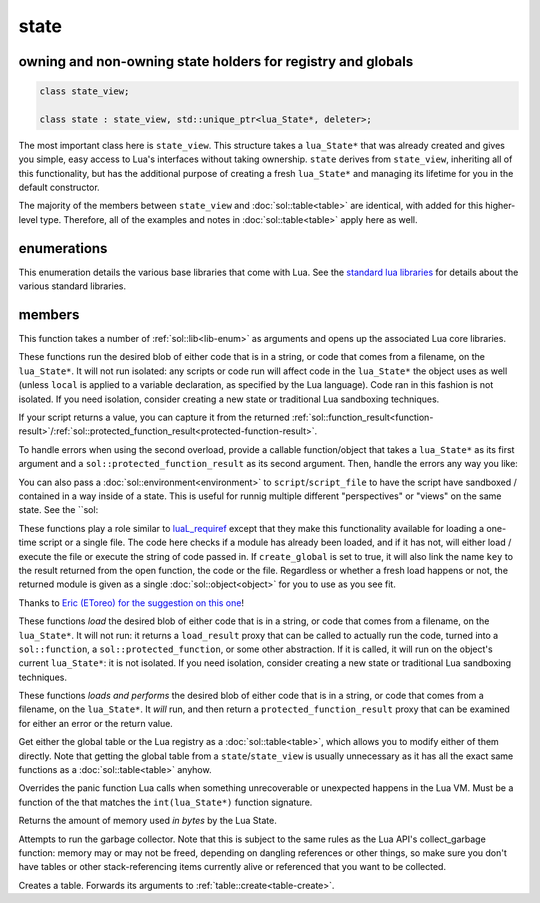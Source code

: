 state
=====
owning and non-owning state holders for registry and globals
------------------------------------------------------------

.. code-block:: cpp

	class state_view;
	
	class state : state_view, std::unique_ptr<lua_State*, deleter>;

The most important class here is ``state_view``. This structure takes a ``lua_State*`` that was already created and gives you simple, easy access to Lua's interfaces without taking ownership. ``state`` derives from ``state_view``, inheriting all of this functionality, but has the additional purpose of creating a fresh ``lua_State*`` and managing its lifetime for you in the default constructor.

The majority of the members between ``state_view`` and :doc:`sol::table<table>` are identical, with added for this higher-level type. Therefore, all of the examples and notes in :doc:`sol::table<table>` apply here as well.

enumerations
------------

.. code-block:: cpp
	:caption: in-lua libraries
	:name: lib-enum

	enum class lib : char {
	    base,
	    package,
	    coroutine,
	    string,
	    os,
	    math,
	    table,
	    debug,
	    bit32,
	    io,
	    ffi,
	    jit,
	    count // do not use
	};

This enumeration details the various base libraries that come with Lua. See the `standard lua libraries`_ for details about the various standard libraries.


members
-------

.. code-block:: cpp
	:caption: function: open standard libraries/modules
	:name: open-libraries

	template<typename... Args>
	void open_libraries(Args&&... args);

This function takes a number of :ref:`sol::lib<lib-enum>` as arguments and opens up the associated Lua core libraries.

.. code-block:: cpp
	:caption: function: script / script_file
	:name: state-script-function

	sol::function_result script(const std::string& code);
	sol::protected_function_result script(const std::string& code, const environment& env);
	template <typename Func>
	sol::protected_function_result script(const std::string& code, Func&& func);
	template <typename Func>
	sol::protected_function_result script(const std::string& code, const environment& env, Func&& func);

	sol::function_result script_file(const std::string& filename);
	sol::protected_function_result script_file(const std::string& filename, const environment& env);
	template <typename Func>
	sol::protected_function_result script_file(const std::string& filename, Func&& func);
	template <typename Func>
	sol::protected_function_result script_file(const std::string& filename, const environment& env, Func&& func);

These functions run the desired blob of either code that is in a string, or code that comes from a filename, on the ``lua_State*``. It will not run isolated: any scripts or code run will affect code in the ``lua_State*`` the object uses as well (unless ``local`` is applied to a variable declaration, as specified by the Lua language). Code ran in this fashion is not isolated. If you need isolation, consider creating a new state or traditional Lua sandboxing techniques.

If your script returns a value, you can capture it from the returned :ref:`sol::function_result<function-result>`/:ref:`sol::protected_function_result<protected-function-result>`.

To handle errors when using the second overload, provide a callable function/object that takes a ``lua_State*`` as its first argument and a ``sol::protected_function_result`` as its second argument. Then, handle the errors any way you like:

.. code-block:: cpp
	:caption: running code safely
	:name: state-script-safe

	int main () {
		sol::state lua;
		// the default handler panics or throws, depending on your settings
		auto result1 = lua.script("bad.code", &sol::default_on_error);
		auto result2 = lua.script("123 bad.code", [](lua_State* L, sol::protected_function_result pfr) {
			// pfr will contain things that went wrong, for either loading or executing the script
			// the user can do whatever they like here, including throw. Otherwise,
			// they need to return the protected_function_result

			// You can also just return it, and let the call-site handle the error if necessary.
			return pfr;
		});
	}

You can also pass a :doc:`sol::environment<environment>` to ``script``/``script_file`` to have the script have sandboxed / contained in a way inside of a state. This is useful for runnig multiple different "perspectives" or "views" on the same state. See the ``sol: 

.. code-block:: cpp
	:caption: function: require / require_file
	:name: state-require-function

	sol::object require(const std::string& key, lua_CFunction open_function, bool create_global = true);
	sol::object require_script(const std::string& key, const std::string& code, bool create_global = true);
	sol::object require_file(const std::string& key, const std::string& file, bool create_global = true);

These functions play a role similar to `luaL_requiref`_ except that they make this functionality available for loading a one-time script or a single file. The code here checks if a module has already been loaded, and if it has not, will either load / execute the file or execute the string of code passed in. If ``create_global`` is set to true, it will also link the name ``key`` to the result returned from the open function, the code or the file. Regardless or whether a fresh load happens or not, the returned module is given as a single :doc:`sol::object<object>` for you to use as you see fit.

Thanks to `Eric (EToreo) for the suggestion on this one`_!

.. code-block:: cpp
	:caption: function: load / load_file
	:name: state-load-code

	sol::load_result load(const std::string& code);
	sol::load_result load_file(const std::string& filename);

These functions *load* the desired blob of either code that is in a string, or code that comes from a filename, on the ``lua_State*``. It will not run: it returns a ``load_result`` proxy that can be called to actually run the code, turned into a ``sol::function``, a ``sol::protected_function``, or some other abstraction. If it is called, it will run on the object's current ``lua_State*``: it is not isolated. If you need isolation, consider creating a new state or traditional Lua sandboxing techniques.

.. code-block:: cpp
	:caption: function: do_string / do_file
	:name: state-do-code

	sol::protected_function_result do_string(const std::string& code);
	sol::protected_function_result do_file(const std::string& filename);

These functions *loads and performs* the desired blob of either code that is in a string, or code that comes from a filename, on the ``lua_State*``. It *will* run, and then return a ``protected_function_result`` proxy that can be examined for either an error or the return value.

.. code-block:: cpp
	:caption: function: global table / registry table

	sol::global_table globals() const;
	sol::table registry() const;

Get either the global table or the Lua registry as a :doc:`sol::table<table>`, which allows you to modify either of them directly. Note that getting the global table from a ``state``/``state_view`` is usually unnecessary as it has all the exact same functions as a :doc:`sol::table<table>` anyhow.


.. code-block:: cpp
	:caption: function: set_panic
	:name: set-panic

	void set_panic(lua_CFunction panic);

Overrides the panic function Lua calls when something unrecoverable or unexpected happens in the Lua VM. Must be a function of the that matches the ``int(lua_State*)`` function signature.


.. code-block:: cpp
	:caption: function: memory_used
	:name: memory-used

	std::size_t memory_used() const;

Returns the amount of memory used *in bytes* by the Lua State.


.. code-block:: cpp
	:caption: function: collect_garbage
	:name: collect-garbage

	void collect_garbage();

Attempts to run the garbage collector. Note that this is subject to the same rules as the Lua API's collect_garbage function: memory may or may not be freed, depending on dangling references or other things, so make sure you don't have tables or other stack-referencing items currently alive or referenced that you want to be collected.


.. code-block:: cpp
	:caption: function: make a table

	sol::table create_table(int narr = 0, int nrec = 0);
	template <typename Key, typename Value, typename... Args>
	sol::table create_table(int narr, int nrec, Key&& key, Value&& value, Args&&... args);


	template <typename... Args>
	sol::table create_table_with(Args&&... args);
	
	static sol::table create_table(lua_State* L, int narr = 0, int nrec = 0);
	template <typename Key, typename Value, typename... Args>
	static sol::table create_table(lua_State* L, int narr, int nrec, Key&& key, Value&& value, Args&&... args);

Creates a table. Forwards its arguments to :ref:`table::create<table-create>`.

.. _standard lua libraries: http://www.lua.org/manual/5.3/manual.html#6 
.. _luaL_requiref: https://www.lua.org/manual/5.3/manual.html#luaL_requiref
.. _Eric (EToreo) for the suggestion on this one: https://github.com/ThePhD/sol2/issues/90